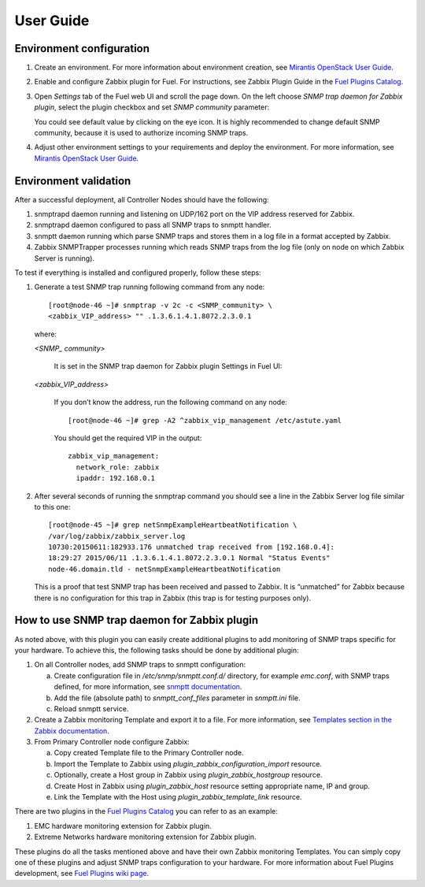 ==========
User Guide
==========

Environment configuration
=========================

1. Create an environment. For more information about environment creation, see
   `Mirantis OpenStack User Guide <http://docs.mirantis.com/openstack/fuel
   /fuel-7.0/user-guide.html#create-a-new-openstack-environment>`_.
2. Enable and configure Zabbix plugin for Fuel. For instructions, see Zabbix
   Plugin Guide in the `Fuel Plugins Catalog <https://www.mirantis.com
   /products/openstack-drivers-and-plugins/fuel-plugins/>`_.
3. Open *Settings* tab of the Fuel web UI and scroll the page down. On the left
   choose *SNMP trap daemon for Zabbix plugin*, select the plugin checkbox and
   set *SNMP community* parameter:

   .. image:: images/settings.png
      :width: 100%

   You could see default value by clicking on the eye icon. It is highly
   recommended to change default SNMP community, because it is used to
   authorize incoming SNMP traps.
4. Adjust other environment settings to your requirements and deploy the
   environment. For more information, see
   `Mirantis OpenStack User Guide <http://docs.mirantis.com/openstack/fuel
   /fuel-7.0/user-guide.html#create-a-new-openstack-environment>`_.

Environment validation
======================

After a successful deployment, all Controller Nodes should have the following:

1. snmptrapd daemon running and listening on UDP/162 port on the VIP address
   reserved for Zabbix.
2. snmptrapd daemon configured to pass all SNMP traps to snmptt handler.
3. snmptt daemon running which parse SNMP traps and stores them in a log file
   in a format accepted by Zabbix.
4. Zabbix SNMPTrapper processes running which reads SNMP traps from the log
   file (only on node on which Zabbix Server is running).

To test if everything is installed and configured properly, follow these steps:

1. Generate a test SNMP trap running following command from any node::

       [root@node-46 ~]# snmptrap -v 2c -c <SNMP_community> \
       <zabbix_VIP_address> "" .1.3.6.1.4.1.8072.2.3.0.1

   where:

   *<SNMP_ community>*

       It is set in the SNMP trap daemon for Zabbix plugin Settings in Fuel UI:

   .. image:: images/settings.png
      :width: 100%

   *<zabbix_VIP_address>*

       If you don’t know the address, run the following command on any node::

           [root@node-46 ~]# grep -A2 ^zabbix_vip_management /etc/astute.yaml

       You should get the required VIP in the output::

           zabbix_vip_management:
             network_role: zabbix
             ipaddr: 192.168.0.1


2. After several seconds of running the snmptrap command you should see a line
   in the Zabbix Server log file similar to this one::

       [root@node-45 ~]# grep netSnmpExampleHeartbeatNotification \
       /var/log/zabbix/zabbix_server.log
       10730:20150611:182933.176 unmatched trap received from [192.168.0.4]:
       18:29:27 2015/06/11 .1.3.6.1.4.1.8072.2.3.0.1 Normal "Status Events"
       node-46.domain.tld - netSnmpExampleHeartbeatNotification

   This is a proof that test SNMP trap has been received and passed to Zabbix.
   It is “unmatched” for Zabbix because there is no configuration for this trap
   in Zabbix (this trap is for testing purposes only).


How to use SNMP trap daemon for Zabbix plugin
=============================================

As noted above, with this plugin you can easily create additional plugins to
add monitoring of SNMP traps specific for your hardware. To achieve this,
the following tasks should be done by additional plugin:

1. On all Controller nodes, add SNMP traps to snmptt configuration:

   a. Create configuration file in */etc/snmp/snmptt.conf.d/* directory, for
      example *emc.conf*, with SNMP traps defined, for more information, see
      `snmptt documentation <http://snmptt.sourceforge.net/docs/snmptt.shtml
      #SNMPTT.CONF-Configuration-file-format>`_.
   b. Add the file (absolute path) to *snmptt_conf_files* parameter in
      *snmptt.ini* file.
   c. Reload snmptt service.

2. Create a Zabbix monitoring Template and export it to a file. For more
   information, see `Templates section in the Zabbix documentation <https://
   www.zabbix.com/documentation/2.4/manual/config/templates>`_.
3. From Primary Controller node configure Zabbix:

   a. Copy created Template file to the Primary Controller node.
   b. Import the Template to Zabbix using *plugin_zabbix_configuration_import*
      resource.
   c. Optionally, create a Host group in Zabbix using *plugin_zabbix_hostgroup*
      resource.
   d. Create Host in Zabbix using *plugin_zabbix_host* resource setting
      appropriate name, IP and group.
   e. Link the Template with the Host using *plugin_zabbix_template_link*
      resource.

There are two plugins in the `Fuel Plugins Catalog <https://www.mirantis.com
/products/openstack-drivers-and-plugins/fuel-plugins/>`_ you can refer to as an
example:

1. EMC hardware monitoring extension for Zabbix plugin.
2. Extreme Networks hardware monitoring extension for Zabbix plugin.

These plugins do all the tasks mentioned above and have their own Zabbix
monitoring Templates. You can simply copy one of these plugins and adjust SNMP
traps configuration to your hardware. For more information about Fuel Plugins
development, see `Fuel Plugins wiki page <https://wiki.openstack.org/wiki/Fuel
/Plugins>`_.

